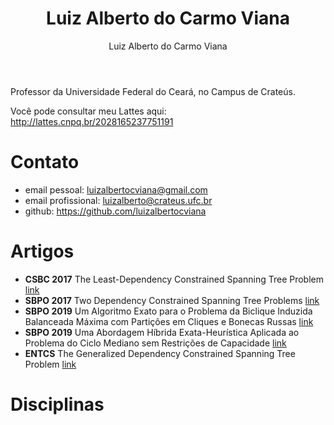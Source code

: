 #+title:  Luiz Alberto do Carmo Viana
#+author: Luiz Alberto do Carmo Viana

Professor da Universidade Federal do Ceará, no Campus de Crateús.

Você pode consultar meu Lattes aqui: http://lattes.cnpq.br/2028165237751191

* Contato
  - email pessoal: [[mailto:luizalbertocviana@gmail.com][luizalbertocviana@gmail.com]]
  - email profissional: [[mailto:luizalberto@crateus.ufc.br][luizalberto@crateus.ufc.br]]
  - github: https://github.com/luizalbertocviana
* Artigos
  - *CSBC 2017* The Least-Dependency Constrained Spanning Tree Problem
    [[http://csbc2017.mackenzie.br/public/files/all/anais-csbc-2017.pdf][link]]
  - *SBPO 2017* Two Dependency Constrained Spanning Tree Problems [[file:articles/168962.pdf][link]]
  - *SBPO 2019* Um Algoritmo Exato para o Problema da Biclique
    Induzida Balanceada Máxima com Partições em Cliques e Bonecas
    Russas [[file:articles/108173.pdf][link]]
  - *SBPO 2019* Uma Abordagem Híbrida Exata-Heurística Aplicada ao
    Problema do Ciclo Mediano sem Restrições de Capacidade [[file:articles/108185.pdf][link]]
  - *ENTCS* The Generalized Dependency Constrained Spanning Tree
    Problem [[file:articles/TGDCSTP.pdf][link]]
* Disciplinas
